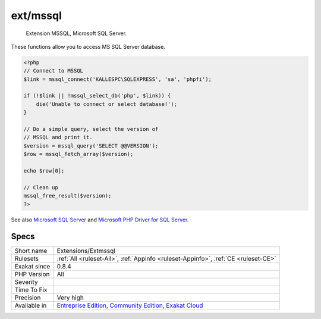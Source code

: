 .. _extensions-extmssql:

.. _ext-mssql:

ext/mssql
+++++++++

  Extension MSSQL, Microsoft SQL Server.

These functions allow you to access MS SQL Server database.

.. code-block:: php
   
   <?php
   // Connect to MSSQL
   $link = mssql_connect('KALLESPC\SQLEXPRESS', 'sa', 'phpfi');
   
   if (!$link || !mssql_select_db('php', $link)) {
       die('Unable to connect or select database!');
   }
   
   // Do a simple query, select the version of 
   // MSSQL and print it.
   $version = mssql_query('SELECT @@VERSION');
   $row = mssql_fetch_array($version);
   
   echo $row[0];
   
   // Clean up
   mssql_free_result($version);
   ?>

See also `Microsoft SQL Server <http://www.php.net/manual/en/book.mssql.php>`_ and `Microsoft PHP Driver for SQL Server <https://docs.microsoft.com/en-us/sql/connect/php/microsoft-php-driver-for-sql-server>`_.


Specs
_____

+--------------+-----------------------------------------------------------------------------------------------------------------------------------------------------------------------------------------+
| Short name   | Extensions/Extmssql                                                                                                                                                                     |
+--------------+-----------------------------------------------------------------------------------------------------------------------------------------------------------------------------------------+
| Rulesets     | :ref:`All <ruleset-All>`, :ref:`Appinfo <ruleset-Appinfo>`, :ref:`CE <ruleset-CE>`                                                                                                      |
+--------------+-----------------------------------------------------------------------------------------------------------------------------------------------------------------------------------------+
| Exakat since | 0.8.4                                                                                                                                                                                   |
+--------------+-----------------------------------------------------------------------------------------------------------------------------------------------------------------------------------------+
| PHP Version  | All                                                                                                                                                                                     |
+--------------+-----------------------------------------------------------------------------------------------------------------------------------------------------------------------------------------+
| Severity     |                                                                                                                                                                                         |
+--------------+-----------------------------------------------------------------------------------------------------------------------------------------------------------------------------------------+
| Time To Fix  |                                                                                                                                                                                         |
+--------------+-----------------------------------------------------------------------------------------------------------------------------------------------------------------------------------------+
| Precision    | Very high                                                                                                                                                                               |
+--------------+-----------------------------------------------------------------------------------------------------------------------------------------------------------------------------------------+
| Available in | `Entreprise Edition <https://www.exakat.io/entreprise-edition>`_, `Community Edition <https://www.exakat.io/community-edition>`_, `Exakat Cloud <https://www.exakat.io/exakat-cloud/>`_ |
+--------------+-----------------------------------------------------------------------------------------------------------------------------------------------------------------------------------------+


